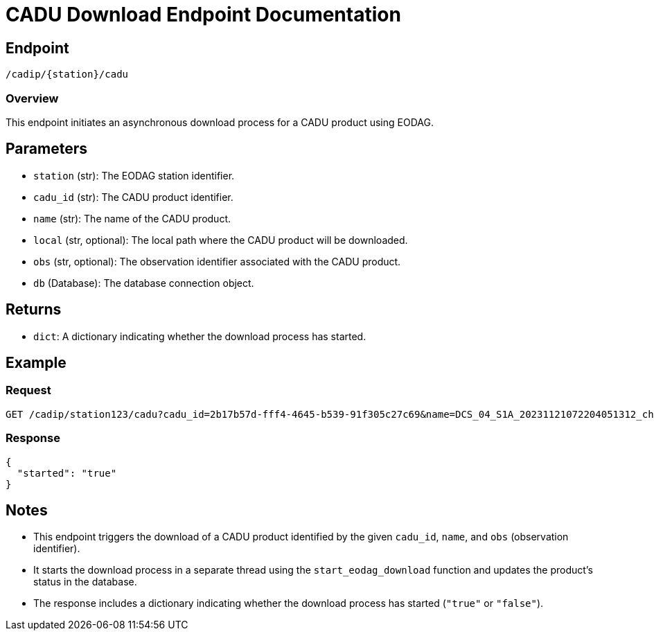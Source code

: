= CADU Download Endpoint Documentation

== Endpoint
`/cadip/{station}/cadu`

=== Overview
This endpoint initiates an asynchronous download process for a CADU product using EODAG.

== Parameters
* `station` (str): The EODAG station identifier.
* `cadu_id` (str): The CADU product identifier.
* `name` (str): The name of the CADU product.
* `local` (str, optional): The local path where the CADU product will be downloaded.
* `obs` (str, optional): The observation identifier associated with the CADU product.
* `db` (Database): The database connection object.

== Returns
* `dict`: A dictionary indicating whether the download process has started.

== Example

=== Request
[source,http]
----
GET /cadip/station123/cadu?cadu_id=2b17b57d-fff4-4645-b539-91f305c27c69&name=DCS_04_S1A_20231121072204051312_ch1_DSDB_00001.raw
----

=== Response
[source,http]
----
{
  "started": "true"
}
----

== Notes
* This endpoint triggers the download of a CADU product identified by the given `cadu_id`, `name`, and `obs` (observation identifier).
* It starts the download process in a separate thread using the `start_eodag_download` function and updates the product's status in the database.
* The response includes a dictionary indicating whether the download process has started (`"true"` or `"false"`).
